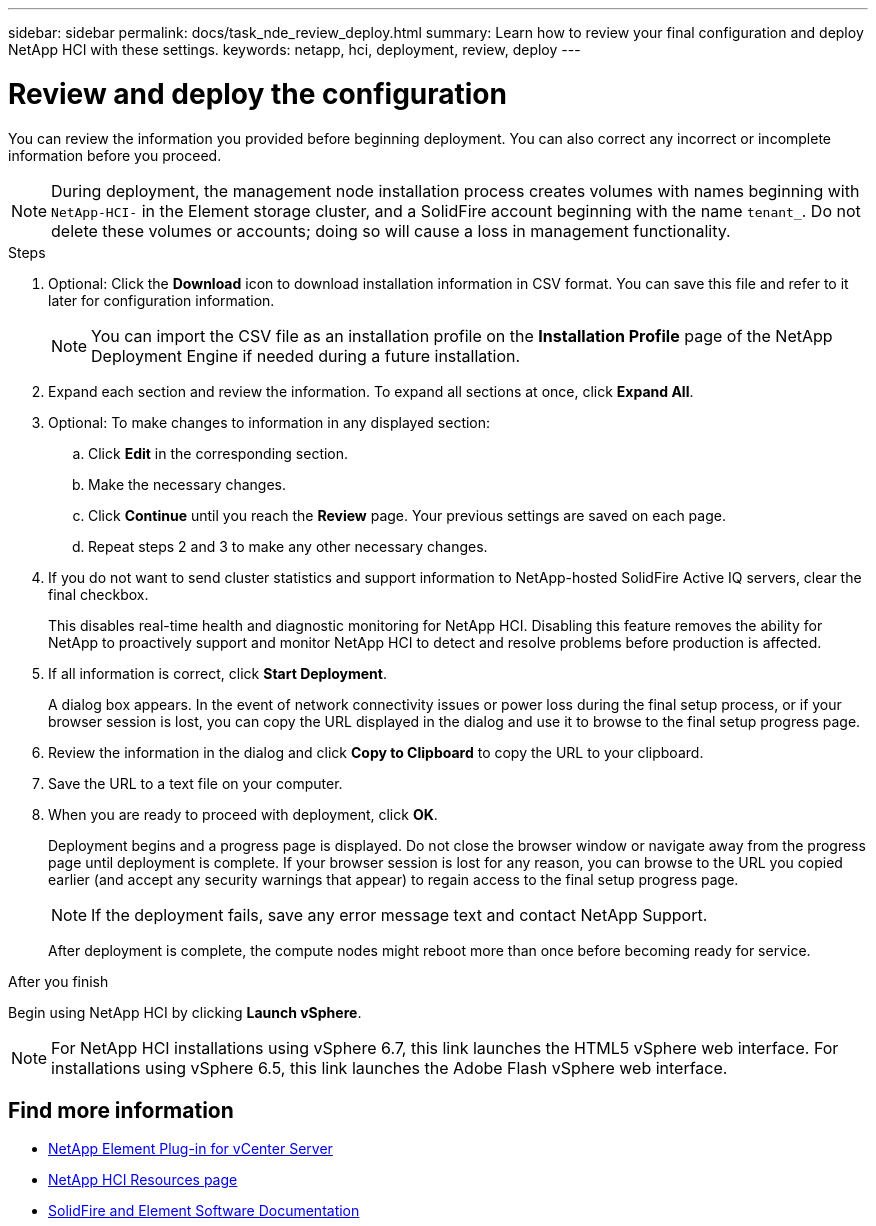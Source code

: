 ---
sidebar: sidebar
permalink: docs/task_nde_review_deploy.html
summary: Learn how to review your final configuration and deploy NetApp HCI with these settings.
keywords: netapp, hci, deployment, review, deploy
---

= Review and deploy the configuration
:hardbreaks:
:nofooter:
:icons: font
:linkattrs:
:imagesdir: ../media/

[.lead]
You can review the information you provided before beginning deployment. You can also correct any incorrect or incomplete information before you proceed.

NOTE: During deployment, the management node installation process creates volumes with names beginning with `NetApp-HCI-` in the Element storage cluster, and a SolidFire account beginning with the name `tenant_`. Do not delete these volumes or accounts; doing so will cause a loss in management functionality.

.Steps
. Optional: Click the *Download* icon to download installation information in CSV format. You can save this file and refer to it later for configuration information.
+
NOTE: You can import the CSV file as an installation profile on the *Installation Profile* page of the NetApp Deployment Engine if needed during a future installation.

. Expand each section and review the information. To expand all sections at once, click *Expand All*.
. Optional: To make changes to information in any displayed section:
.. Click *Edit* in the corresponding section.
.. Make the necessary changes.
.. Click *Continue* until you reach the *Review* page. Your previous settings are saved on each page.
.. Repeat steps 2 and 3 to make any other necessary changes.
. If you do not want to send cluster statistics and support information to NetApp-hosted SolidFire Active IQ servers, clear the final checkbox.
+
This disables real-time health and diagnostic monitoring for NetApp HCI. Disabling this feature removes the ability for NetApp to proactively support and monitor NetApp HCI to detect and resolve problems before production is affected.
. If all information is correct, click *Start Deployment*.
+
A dialog box appears. In the event of network connectivity issues or power loss during the final setup process, or if your browser session is lost, you can copy the URL displayed in the dialog and use it to browse to the final setup progress page.
. Review the information in the dialog and click *Copy to Clipboard* to copy the URL to your clipboard.
. Save the URL to a text file on your computer.
. When you are ready to proceed with deployment, click *OK*.
+
Deployment begins and a progress page is displayed. Do not close the browser window or navigate away from the progress page until deployment is complete. If your browser session is lost for any reason, you can browse to the URL you copied earlier (and accept any security warnings that appear) to regain access to the final setup progress page.
+
NOTE: If the deployment fails, save any error message text and contact NetApp Support.

+
After deployment is complete, the compute nodes might reboot more than once before becoming ready for service.

.After you finish
Begin using NetApp HCI by clicking *Launch vSphere*.

NOTE: For NetApp HCI installations using vSphere 6.7, this link launches the HTML5 vSphere web interface. For installations using vSphere 6.5, this link launches the Adobe Flash vSphere web interface.

== Find more information
* https://docs.netapp.com/us-en/vcp/index.html[NetApp Element Plug-in for vCenter Server^]
* https://www.netapp.com/us/documentation/hci.aspx[NetApp HCI Resources page^]
* https://docs.netapp.com/us-en/element-software/index.html[SolidFire and Element Software Documentation^]
